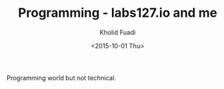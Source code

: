 #+TITLE: Programming - labs127.io and me
#+AUTHOR: Kholid Fuadi
#+DATE: <2015-10-01 Thu>
#+STYLE: <link rel="stylesheet" type="text/css" href="../stylesheet.css" />
#+STARTUP: indent

Programming world but not technical.
